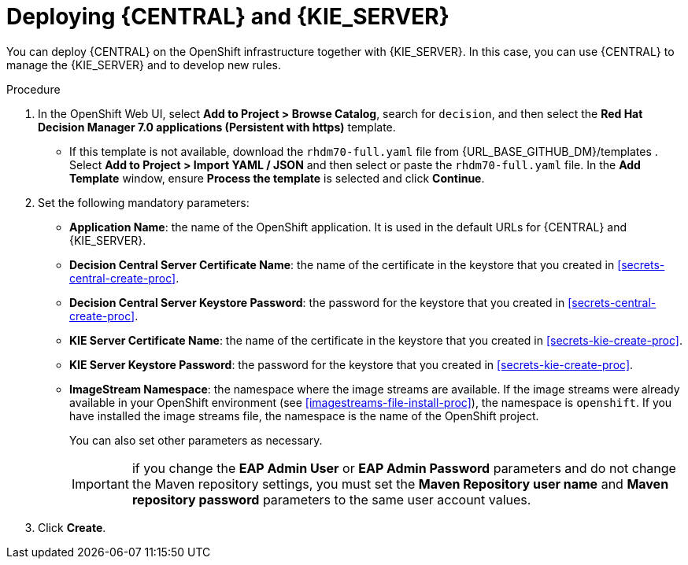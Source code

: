 [id='kieserver-central-deploy-proc']
= Deploying {CENTRAL} and {KIE_SERVER}

You can deploy {CENTRAL} on the OpenShift infrastructure together with {KIE_SERVER}. In this case, you can use {CENTRAL} to manage the {KIE_SERVER} and to develop new rules.

.Procedure
. In the OpenShift Web UI, select *Add to Project > Browse Catalog*, search for `decision`, and then select the *Red Hat Decision Manager 7.0 applications (Persistent with https)* template.
** If this template is not available, download the `rhdm70-full.yaml` file from {URL_BASE_GITHUB_DM}/templates . Select *Add to Project >  Import YAML / JSON* and then select or paste the `rhdm70-full.yaml` file. In the *Add Template* window, ensure *Process the template* is selected and click *Continue*.
. Set the following mandatory parameters:
** *Application Name*: the name of the OpenShift application. It is used in the default URLs for {CENTRAL} and {KIE_SERVER}.
** *Decision Central Server Certificate Name*: the name of the certificate in the keystore that you created in <<secrets-central-create-proc>>.
** *Decision Central Server Keystore Password*: the password for the keystore that you created in <<secrets-central-create-proc>>.
** *KIE Server Certificate Name*: the name of the certificate in the keystore that you created in <<secrets-kie-create-proc>>.
** *KIE Server Keystore Password*: the password for the keystore that you created in <<secrets-kie-create-proc>>.
** *ImageStream Namespace*: the namespace where the image streams are available. If the image streams were already available in your OpenShift environment (see <<imagestreams-file-install-proc>>), the namespace is `openshift`. If you have installed the image streams file, the namespace is the name of the OpenShift project.
+
You can also set other parameters as necessary.
+
IMPORTANT: if you change the *EAP Admin User* or *EAP Admin Password* parameters and do not change the Maven repository settings, you must set the *Maven Repository user name* and *Maven repository password* parameters to the same user account values.
+
. Click *Create*.
